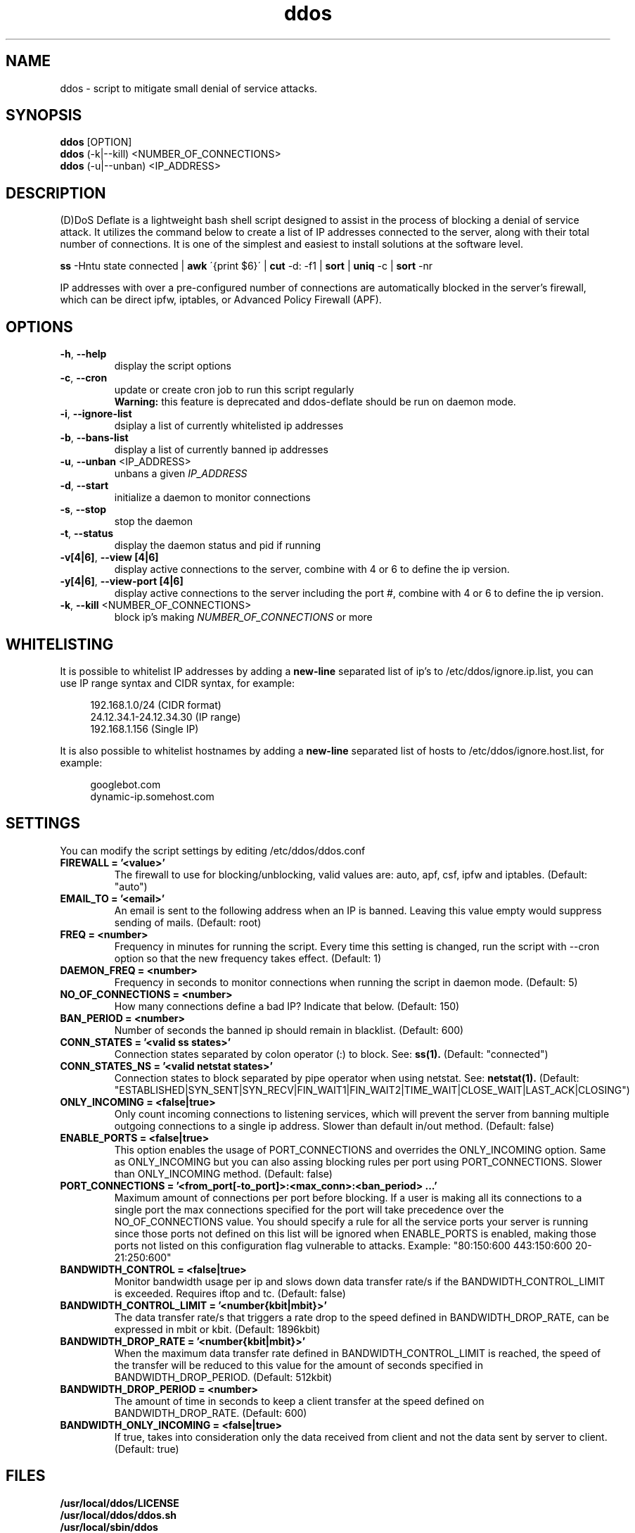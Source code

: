 .TH ddos 1

.SH NAME
ddos \- script to mitigate small denial of service attacks.

.SH SYNOPSIS
.B ddos
[OPTION]
.br
.B ddos
(-k|--kill) <NUMBER_OF_CONNECTIONS>
.br
.B ddos
(-u|--unban) <IP_ADDRESS>

.SH DESCRIPTION
.PP
(D)DoS Deflate is a lightweight bash shell script designed to assist in
the process of blocking a denial of service attack. It utilizes the
command below to create a list of IP addresses connected to the server,
along with their total number of connections. It is one of the simplest
and easiest to install solutions at the software level.

.B ss
-Hntu state connected |
.B awk
\'{print $6}\' |
.B cut
-d: -f1 |
.B sort
|
.B uniq
-c |
.B sort
-nr

.PP
IP addresses with over a pre-configured number of connections are
automatically blocked in the server's firewall, which can be direct
ipfw, iptables, or Advanced Policy Firewall (APF).

.SH OPTIONS

.TP
\fB\-h\fR, \fB\-\-help\fR
display the script options
.TP
\fB\-c\fR, \fB\-\-cron\fR
update or create cron job to run this script regularly
.RS 7
.B Warning:
this feature is deprecated and ddos-deflate should be run on
daemon mode.
.RE
.TP
\fB\-i\fR, \fB\-\-ignore\-list\fR
dsiplay a list of currently whitelisted ip addresses
.TP
\fB\-b\fR, \fB\-\-bans\-list\fR
display a list of currently banned ip addresses
.TP
\fB\-u\fR, \fB\-\-unban\fR <IP_ADDRESS>
unbans a given \fIIP_ADDRESS\fR
.TP
\fB\-d\fR, \fB\-\-start\fR
initialize a daemon to monitor connections
.TP
\fB\-s\fR, \fB\-\-stop\fR
stop the daemon
.TP
\fB\-t\fR, \fB\-\-status\fR
display the daemon status and pid if running
.TP
\fB\-v[4|6]\fR, \fB\-\-view [4|6]\fR
display active connections to the server, combine with 4 or 6 to define
the ip version.
.TP
\fB\-y[4|6]\fR, \fB\-\-view-port [4|6]\fR
display active connections to the server including the port #, combine
with 4 or 6 to define the ip version.
.TP
\fB\-k\fR, \fB\-\-kill\fR <NUMBER_OF_CONNECTIONS>
block ip's making \fINUMBER_OF_CONNECTIONS\fR or more

.SH WHITELISTING

.PP
It is possible to whitelist IP addresses by adding a
.B new-line
separated list of ip's to /etc/ddos/ignore.ip.list,
you can use IP range syntax and CIDR syntax, for example:

.RS 4
192.168.1.0/24           (CIDR format)
.br
24.12.34.1-24.12.34.30   (IP range)
.br
192.168.1.156            (Single IP)
.RE

.PP
It is also possible to whitelist hostnames by adding a
.B new-line
separated list of hosts to /etc/ddos/ignore.host.list, for example:

.RS 4
googlebot.com
.br
dynamic-ip.somehost.com
.RE

.SH SETTINGS
You can modify the script settings by editing /etc/ddos/ddos.conf

.TP
.B FIREWALL = '<value>'
The firewall to use for blocking/unblocking, valid values are:
auto, apf, csf, ipfw and iptables. (Default: "auto")

.TP
.B EMAIL_TO = '<email>'
An email is sent to the following address when an IP is banned.
Leaving this value empty would suppress sending of mails. (Default: root)

.TP
.B FREQ = <number>
Frequency in minutes for running the script. Every time this setting is
changed, run the script with --cron option so that the new frequency
takes effect. (Default: 1)

.TP
.B DAEMON_FREQ = <number>
Frequency in seconds to monitor connections when running the script
in daemon mode. (Default: 5)

.TP
.B NO_OF_CONNECTIONS = <number>
How many connections define a bad IP? Indicate that below. (Default: 150)

.TP
.B BAN_PERIOD = <number>
Number of seconds the banned ip should remain in blacklist. (Default: 600)

.TP
.B CONN_STATES = '<valid ss states>'
Connection states separated by colon operator (:) to block. See:
.B ss(1).
(Default: "connected")

.TP
.B CONN_STATES_NS = '<valid netstat states>'
Connection states to block separated by pipe operator when using netstat. See:
.B netstat(1).
(Default: "ESTABLISHED|SYN_SENT|SYN_RECV|FIN_WAIT1|FIN_WAIT2|TIME_WAIT|CLOSE_WAIT|LAST_ACK|CLOSING")

.TP
.B ONLY_INCOMING = <false|true>
Only count incoming connections to listening services, which will
prevent the server from banning multiple outgoing connections to
a single ip address. Slower than default in/out method.
(Default: false)

.TP
.B ENABLE_PORTS = <false|true>
This option enables the usage of PORT_CONNECTIONS and overrides the
ONLY_INCOMING option. Same as ONLY_INCOMING but you can also assing
blocking rules per port using PORT_CONNECTIONS. Slower than
ONLY_INCOMING method.
(Default: false)

.TP
.B PORT_CONNECTIONS = '<from_port[-to_port]>:<max_conn>:<ban_period> ...'
Maximum amount of connections per port before blocking. If a user
is making all its connections to a single port the max connections
specified for the port will take precedence over the
NO_OF_CONNECTIONS value.
You should specify a rule for all the service ports your server is
running since those ports not defined on this list will be ignored
when ENABLE_PORTS is enabled, making those ports not listed on this
configuration flag vulnerable to attacks. Example:
"80:150:600 443:150:600 20-21:250:600"

.TP
.B BANDWIDTH_CONTROL = <false|true>
Monitor bandwidth usage per ip and slows down data transfer rate/s if
the BANDWIDTH_CONTROL_LIMIT is exceeded. Requires iftop and tc.
(Default: false)

.TP
.B BANDWIDTH_CONTROL_LIMIT = '<number{kbit|mbit}>'
The data transfer rate/s that triggers a rate drop to the speed
defined in BANDWIDTH_DROP_RATE, can be expressed in mbit or kbit.
(Default: 1896kbit)

.TP
.B BANDWIDTH_DROP_RATE = '<number{kbit|mbit}>'
When the maximum data transfer rate defined in BANDWIDTH_CONTROL_LIMIT
is reached, the speed of the transfer will be reduced to this value
for the amount of seconds specified in BANDWIDTH_DROP_PERIOD.
(Default: 512kbit)

.TP
.B BANDWIDTH_DROP_PERIOD = <number>
The amount of time in seconds to keep a client transfer at the speed
defined on BANDWIDTH_DROP_RATE. (Default: 600)

.TP
.B BANDWIDTH_ONLY_INCOMING = <false|true>
If true, takes into consideration only the data received from
client and not the data sent by server to client. (Default: true)

.SH FILES
.B /usr/local/ddos/LICENSE
.br
.B /usr/local/ddos/ddos.sh
.br
.B /usr/local/sbin/ddos
.br
.B /etc/ddos/ddos.conf
.br
.B /etc/ddos/ignore.ip.list
.br
.B /etc/ddos/ignore.host.list

.SH AUTHOR
Zaf <zaf@vsnl.com> (Copyright (C) 2005)

.SH CONTRIBUTORS
Jefferson González <jgmdev@gmail.com> (Fixes and improvements)
.br
Marc S. Brooks <devel@mbrooks.info> (BSD support)
